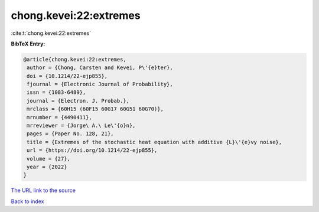 chong.kevei:22:extremes
=======================

:cite:t:`chong.kevei:22:extremes`

**BibTeX Entry:**

.. code-block:: bibtex

   @article{chong.kevei:22:extremes,
    author = {Chong, Carsten and Kevei, P\'{e}ter},
    doi = {10.1214/22-ejp855},
    fjournal = {Electronic Journal of Probability},
    issn = {1083-6489},
    journal = {Electron. J. Probab.},
    mrclass = {60H15 (60F15 60G17 60G51 60G70)},
    mrnumber = {4490411},
    mrreviewer = {Jorge\ A.\ Le\'{o}n},
    pages = {Paper No. 128, 21},
    title = {Extremes of the stochastic heat equation with additive {L}\'{e}vy noise},
    url = {https://doi.org/10.1214/22-ejp855},
    volume = {27},
    year = {2022}
   }
`The URL link to the source <ttps://doi.org/10.1214/22-ejp855}>`_


`Back to index <../By-Cite-Keys.html>`_
